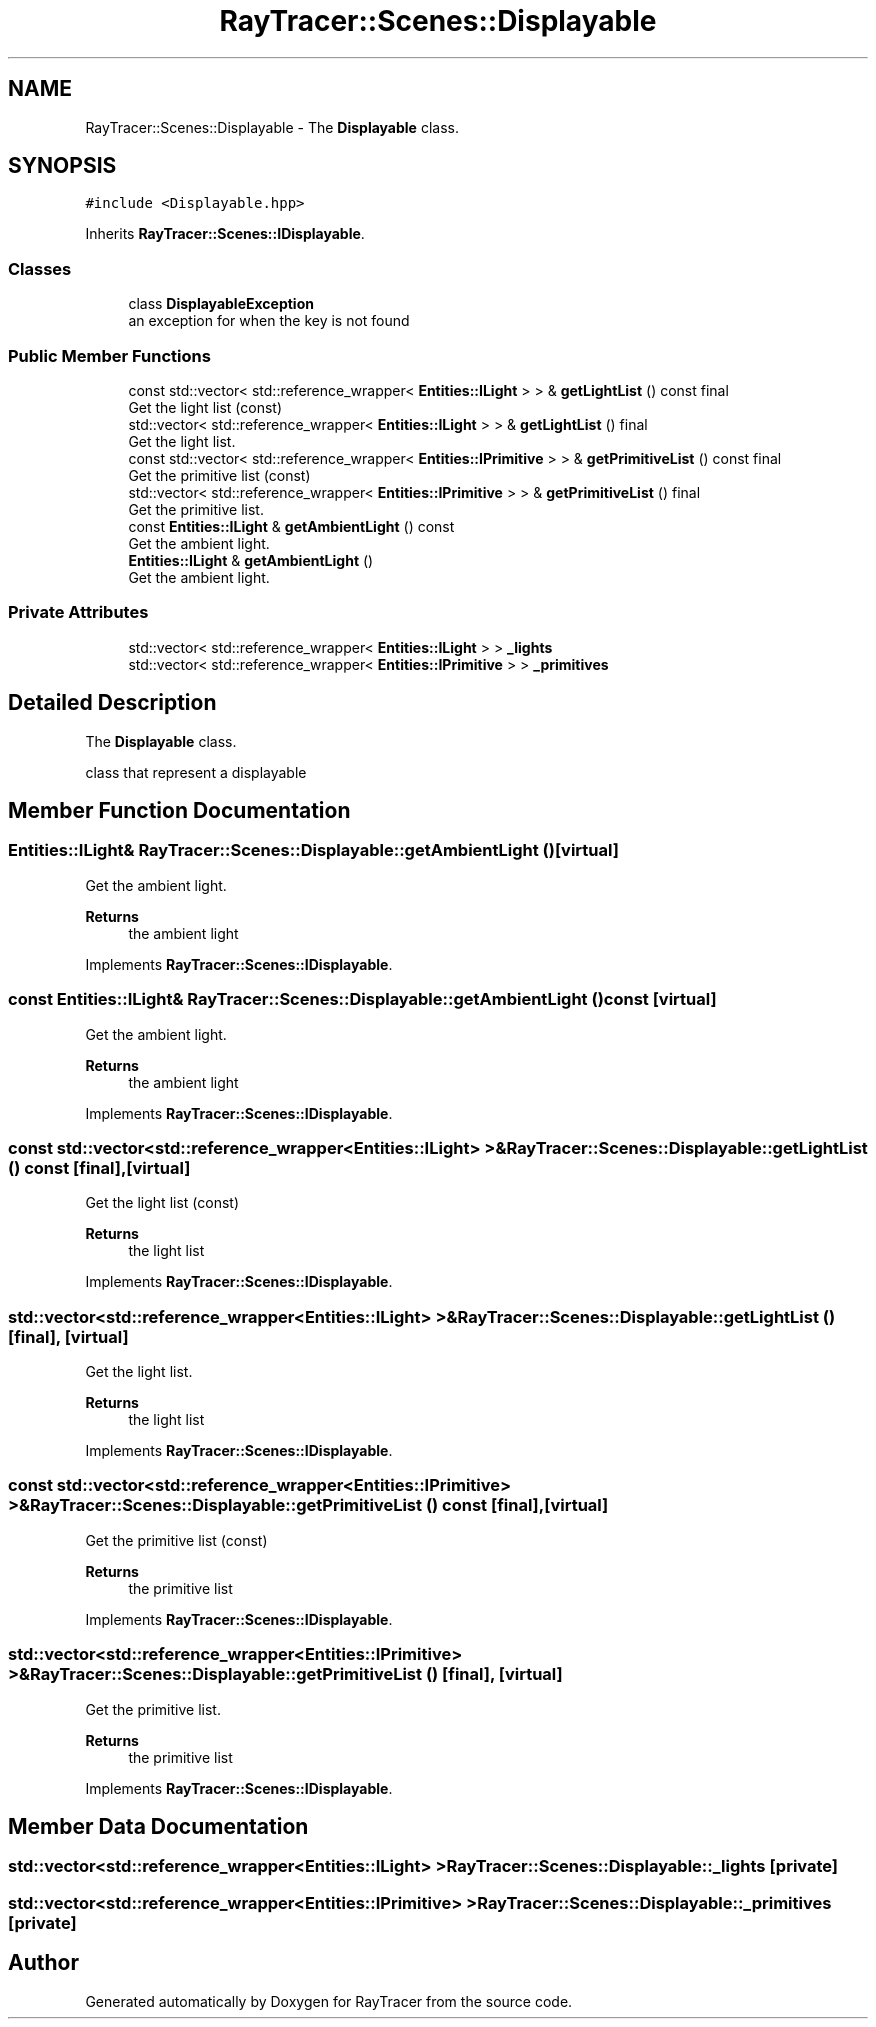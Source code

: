 .TH "RayTracer::Scenes::Displayable" 1 "Fri May 26 2023" "RayTracer" \" -*- nroff -*-
.ad l
.nh
.SH NAME
RayTracer::Scenes::Displayable \- The \fBDisplayable\fP class\&.  

.SH SYNOPSIS
.br
.PP
.PP
\fC#include <Displayable\&.hpp>\fP
.PP
Inherits \fBRayTracer::Scenes::IDisplayable\fP\&.
.SS "Classes"

.in +1c
.ti -1c
.RI "class \fBDisplayableException\fP"
.br
.RI "an exception for when the key is not found "
.in -1c
.SS "Public Member Functions"

.in +1c
.ti -1c
.RI "const std::vector< std::reference_wrapper< \fBEntities::ILight\fP > > & \fBgetLightList\fP () const final"
.br
.RI "Get the light list (const) "
.ti -1c
.RI "std::vector< std::reference_wrapper< \fBEntities::ILight\fP > > & \fBgetLightList\fP () final"
.br
.RI "Get the light list\&. "
.ti -1c
.RI "const std::vector< std::reference_wrapper< \fBEntities::IPrimitive\fP > > & \fBgetPrimitiveList\fP () const final"
.br
.RI "Get the primitive list (const) "
.ti -1c
.RI "std::vector< std::reference_wrapper< \fBEntities::IPrimitive\fP > > & \fBgetPrimitiveList\fP () final"
.br
.RI "Get the primitive list\&. "
.ti -1c
.RI "const \fBEntities::ILight\fP & \fBgetAmbientLight\fP () const"
.br
.RI "Get the ambient light\&. "
.ti -1c
.RI "\fBEntities::ILight\fP & \fBgetAmbientLight\fP ()"
.br
.RI "Get the ambient light\&. "
.in -1c
.SS "Private Attributes"

.in +1c
.ti -1c
.RI "std::vector< std::reference_wrapper< \fBEntities::ILight\fP > > \fB_lights\fP"
.br
.ti -1c
.RI "std::vector< std::reference_wrapper< \fBEntities::IPrimitive\fP > > \fB_primitives\fP"
.br
.in -1c
.SH "Detailed Description"
.PP 
The \fBDisplayable\fP class\&. 

class that represent a displayable 
.SH "Member Function Documentation"
.PP 
.SS "\fBEntities::ILight\fP& RayTracer::Scenes::Displayable::getAmbientLight ()\fC [virtual]\fP"

.PP
Get the ambient light\&. 
.PP
\fBReturns\fP
.RS 4
the ambient light 
.RE
.PP

.PP
Implements \fBRayTracer::Scenes::IDisplayable\fP\&.
.SS "const \fBEntities::ILight\fP& RayTracer::Scenes::Displayable::getAmbientLight () const\fC [virtual]\fP"

.PP
Get the ambient light\&. 
.PP
\fBReturns\fP
.RS 4
the ambient light 
.RE
.PP

.PP
Implements \fBRayTracer::Scenes::IDisplayable\fP\&.
.SS "const std::vector<std::reference_wrapper<\fBEntities::ILight\fP> >& RayTracer::Scenes::Displayable::getLightList () const\fC [final]\fP, \fC [virtual]\fP"

.PP
Get the light list (const) 
.PP
\fBReturns\fP
.RS 4
the light list 
.RE
.PP

.PP
Implements \fBRayTracer::Scenes::IDisplayable\fP\&.
.SS "std::vector<std::reference_wrapper<\fBEntities::ILight\fP> >& RayTracer::Scenes::Displayable::getLightList ()\fC [final]\fP, \fC [virtual]\fP"

.PP
Get the light list\&. 
.PP
\fBReturns\fP
.RS 4
the light list 
.RE
.PP

.PP
Implements \fBRayTracer::Scenes::IDisplayable\fP\&.
.SS "const std::vector<std::reference_wrapper<\fBEntities::IPrimitive\fP> >& RayTracer::Scenes::Displayable::getPrimitiveList () const\fC [final]\fP, \fC [virtual]\fP"

.PP
Get the primitive list (const) 
.PP
\fBReturns\fP
.RS 4
the primitive list 
.RE
.PP

.PP
Implements \fBRayTracer::Scenes::IDisplayable\fP\&.
.SS "std::vector<std::reference_wrapper<\fBEntities::IPrimitive\fP> >& RayTracer::Scenes::Displayable::getPrimitiveList ()\fC [final]\fP, \fC [virtual]\fP"

.PP
Get the primitive list\&. 
.PP
\fBReturns\fP
.RS 4
the primitive list 
.RE
.PP

.PP
Implements \fBRayTracer::Scenes::IDisplayable\fP\&.
.SH "Member Data Documentation"
.PP 
.SS "std::vector<std::reference_wrapper<\fBEntities::ILight\fP> > RayTracer::Scenes::Displayable::_lights\fC [private]\fP"

.SS "std::vector<std::reference_wrapper<\fBEntities::IPrimitive\fP> > RayTracer::Scenes::Displayable::_primitives\fC [private]\fP"


.SH "Author"
.PP 
Generated automatically by Doxygen for RayTracer from the source code\&.
